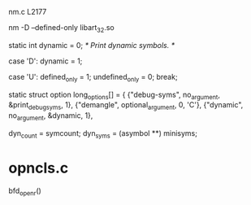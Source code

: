 nm.c L2177

nm -D --defined-only libart_32.so

static int dynamic = 0;		/* Print dynamic symbols.  */


	case 'D':
	  dynamic = 1;

	case 'U':
	  defined_only = 1;
	  undefined_only = 0;
	  break;

static struct option long_options[] =
{
  {"debug-syms", no_argument, &print_debug_syms, 1},
  {"demangle", optional_argument, 0, 'C'},
  {"dynamic", no_argument, &dynamic, 1},

	  dyn_count = symcount;
	  dyn_syms = (asymbol **) minisyms;

* opncls.c
bfd_openr()
